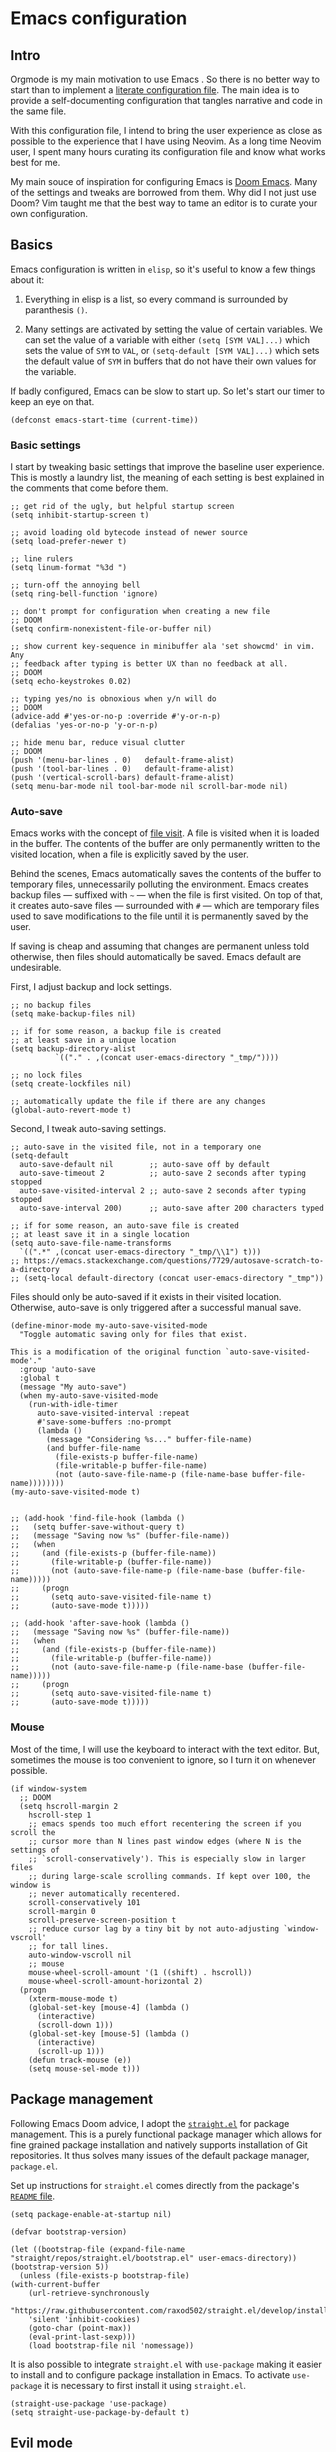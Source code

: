 * Emacs configuration

** Intro

Orgmode is my main motivation to use Emacs . So there is no better way to start than to implement a [[https://leanpub.com/lit-config/read][literate configuration file]]. The main idea is to provide a self-documenting configuration that tangles narrative and code in the same file.

With this configuration file, I intend to bring the user experience as close as possible to the experience that I have using Neovim. As a long time Neovim user, I spent many hours curating its configuration file and know what works best for me.

My main souce of inspiration for configuring Emacs is [[https://github.com/hlissner/doom-emacs][Doom Emacs]]. Many of the settings and tweaks are borrowed from them. Why did I not just use Doom? Vim taught me that the best way to tame an editor is to curate your own configuration.

** Basics

Emacs configuration is written in ~elisp~, so it's useful to know a few things about it:

  1. Everything in elisp is a list, so every command is surrounded by paranthesis ~()~.

  2. Many settings are activated by setting the value of certain variables. We can set the value of a variable with either ~(setq [SYM VAL]...)~ which sets the value of ~SYM~ to ~VAL~, or ~(setq-default [SYM VAL]...)~ which sets the default value of ~SYM~ in buffers that do not have their own values for the variable.

If badly configured, Emacs can be slow to start up. So let's start our timer to keep an eye on that.

#+begin_src elisp
(defconst emacs-start-time (current-time))
#+end_src

*** Basic settings

I start by tweaking basic settings that improve the baseline user experience. This is mostly a laundry list, the meaning of each setting is best explained in the comments that come before them.

#+begin_src elisp
;; get rid of the ugly, but helpful startup screen
(setq inhibit-startup-screen t)

;; avoid loading old bytecode instead of newer source
(setq load-prefer-newer t)

;; line rulers
(setq linum-format "%3d ")

;; turn-off the annoying bell
(setq ring-bell-function 'ignore)

;; don't prompt for configuration when creating a new file
;; DOOM
(setq confirm-nonexistent-file-or-buffer nil)

;; show current key-sequence in minibuffer ala 'set showcmd' in vim. Any
;; feedback after typing is better UX than no feedback at all.
;; DOOM
(setq echo-keystrokes 0.02)

;; typing yes/no is obnoxious when y/n will do
;; DOOM
(advice-add #'yes-or-no-p :override #'y-or-n-p)
(defalias 'yes-or-no-p 'y-or-n-p)

;; hide menu bar, reduce visual clutter
;; DOOM
(push '(menu-bar-lines . 0)   default-frame-alist)
(push '(tool-bar-lines . 0)   default-frame-alist)
(push '(vertical-scroll-bars) default-frame-alist)
(setq menu-bar-mode nil tool-bar-mode nil scroll-bar-mode nil)
#+end_src

*** Auto-save

Emacs works with the concept of [[https://www.gnu.org/software/emacs/manual/html_node/emacs/Visiting.html][file visit]]. A file is visited when it is loaded in the buffer. The contents of the buffer are only permanently written to the visited location, when a file is explicitly saved by the user.

Behind the scenes, Emacs automatically saves the contents of the buffer to temporary files, unnecessarily polluting the environment. Emacs creates backup files --- suffixed with ~~~ --- when the file is first visited. On top of that, it creates auto-save files --- surrounded with ~#~ --- which are temporary files used to save modifications to the file until it is permanently saved by the user.

If saving is cheap and assuming that changes are permanent unless told otherwise, then files should automatically be saved. Emacs default are undesirable.

First, I adjust backup and lock settings.

#+begin_src elisp
;; no backup files
(setq make-backup-files nil)

;; if for some reason, a backup file is created
;; at least save in a unique location
(setq backup-directory-alist
          `(("." . ,(concat user-emacs-directory "_tmp/"))))

;; no lock files
(setq create-lockfiles nil)

;; automatically update the file if there are any changes
(global-auto-revert-mode t)
#+end_src

Second, I tweak auto-saving settings.

#+begin_src elisp
;; auto-save in the visited file, not in a temporary one
(setq-default
  auto-save-default nil        ;; auto-save off by default
  auto-save-timeout 2          ;; auto-save 2 seconds after typing stopped
  auto-save-visited-interval 2 ;; auto-save 2 seconds after typing stopped
  auto-save-interval 200)      ;; auto-save after 200 characters typed

;; if for some reason, an auto-save file is created
;; at least save it in a single location
(setq auto-save-file-name-transforms
  `((".*" ,(concat user-emacs-directory "_tmp/\\1") t)))
;; https://emacs.stackexchange.com/questions/7729/autosave-scratch-to-a-directory
;; (setq-local default-directory (concat user-emacs-directory "_tmp"))
#+end_src

Files should only be auto-saved if it exists in their visited location. Otherwise, auto-save is only triggered after a successful manual save.

#+begin_src elisp
(define-minor-mode my-auto-save-visited-mode
  "Toggle automatic saving only for files that exist.

This is a modification of the original function `auto-save-visited-mode'."
  :group 'auto-save
  :global t
  (message "My auto-save")
  (when my-auto-save-visited-mode
    (run-with-idle-timer
      auto-save-visited-interval :repeat
      #'save-some-buffers :no-prompt
      (lambda ()
        (message "Considering %s..." buffer-file-name)
        (and buffer-file-name
          (file-exists-p buffer-file-name)
          (file-writable-p buffer-file-name)
          (not (auto-save-file-name-p (file-name-base buffer-file-name))))))))
(my-auto-save-visited-mode t)


;; (add-hook 'find-file-hook (lambda ()
;;   (setq buffer-save-without-query t)
;;   (message "Saving now %s" (buffer-file-name))
;;   (when
;;     (and (file-exists-p (buffer-file-name))
;;       (file-writable-p (buffer-file-name))
;;       (not (auto-save-file-name-p (file-name-base (buffer-file-name)))))
;;     (progn
;;       (setq auto-save-visited-file-name t)
;;       (auto-save-mode t)))))

;; (add-hook 'after-save-hook (lambda ()
;;   (message "Saving now %s" (buffer-file-name))
;;   (when
;;     (and (file-exists-p (buffer-file-name))
;;       (file-writable-p (buffer-file-name))
;;       (not (auto-save-file-name-p (file-name-base (buffer-file-name)))))
;;     (progn
;;       (setq auto-save-visited-file-name t)
;;       (auto-save-mode t)))))
#+end_src

*** Mouse

Most of the time, I will use the keyboard to interact with the text editor. But, sometimes the mouse is too convenient to ignore, so I turn it on whenever possible.

#+begin_src elisp
(if window-system
  ;; DOOM
  (setq hscroll-margin 2
    hscroll-step 1
    ;; emacs spends too much effort recentering the screen if you scroll the
    ;; cursor more than N lines past window edges (where N is the settings of
    ;; `scroll-conservatively'). This is especially slow in larger files
    ;; during large-scale scrolling commands. If kept over 100, the window is
    ;; never automatically recentered.
    scroll-conservatively 101
    scroll-margin 0
    scroll-preserve-screen-position t
    ;; reduce cursor lag by a tiny bit by not auto-adjusting `window-vscroll'
    ;; for tall lines.
    auto-window-vscroll nil
    ;; mouse
    mouse-wheel-scroll-amount '(1 ((shift) . hscroll))
    mouse-wheel-scroll-amount-horizontal 2)
  (progn
    (xterm-mouse-mode t)
    (global-set-key [mouse-4] (lambda ()
      (interactive)
      (scroll-down 1)))
    (global-set-key [mouse-5] (lambda ()
      (interactive)
      (scroll-up 1)))
    (defun track-mouse (e))
    (setq mouse-sel-mode t)))
#+end_src

** Package management

Following Emacs Doom advice, I adopt the [[https://github.com/raxod502/straight.el][~straight.el~]] for package management. This is a purely functional package manager which allows for fine grained package installation and natively supports installation of Git repositories. It thus solves many issues of the default package manager, ~package.el~.

Set up instructions for ~straight.el~ comes directly from the package's [[https://github.com/raxod502/straight.el#getting-started][~README~ file]].

#+begin_src elisp
(setq package-enable-at-startup nil)

(defvar bootstrap-version)

(let ((bootstrap-file (expand-file-name "straight/repos/straight.el/bootstrap.el" user-emacs-directory))
(bootstrap-version 5))
  (unless (file-exists-p bootstrap-file)
(with-current-buffer
    (url-retrieve-synchronously
    "https://raw.githubusercontent.com/raxod502/straight.el/develop/install.el"
    'silent 'inhibit-cookies)
    (goto-char (point-max))
    (eval-print-last-sexp)))
    (load bootstrap-file nil 'nomessage))
#+end_src

It is also possible to integrate ~straight.el~ with ~use-package~ making it easier to install and to configure package installation in Emacs. To activate ~use-package~ it is necessary to first install it using ~straight.el~.

#+begin_src elisp
(straight-use-package 'use-package)
(setq straight-use-package-by-default t)
#+end_src

** Evil mode

The switch to Emacs would not have been possible if it was not for [[https://github.com/emacs-evil/evil][Evil mode]]. This package not only brings Vim keybindings to Emacs but transforms it into a modal editor. Emacs' original interface is one of its big disadvantages. The abuse of the ~[CTRL]~ key and extended keyboard combinations feels clunky. The keyboard strokes are difficult to memorize, and sometimes even to execute. Often, it requires the use of both hands.

Evil mode contains many settings that can be adjusted before the package is activated, check the [[https://evil.readthedocs.io/en/latest/overview.html][documentation]] for a complete list.

#+begin_src elisp
(setq evil-want-integration t)
(setq evil-want-keybinding nil)
(setq evil-want-C-u-scroll t)
(setq evil-move-beyond-eol t)
(setq evil-respect-visual-line-mode t)
;; (setq evil-undo-system 'undo-redo)
(setq evil-auto-indent nil)
#+end_src

On top of that, I also install [[https://github.com/emacs-evil/evil-collection][Evil collection]] which brings Evil mode to most popular Emacs packages. I activate the collection only on the packages that I use.

#+begin_src elisp
(setq evil-collection-mode-list '(
  dired
  custom
  magit
  help
  neotree
  org
))
#+end_src

Once the pre-activation settings are done, I activate both ~evil~ and ~evil-collection~.

#+begin_src elisp
(straight-use-package 'evil)
(straight-use-package 'evil-collection)
(evil-mode 1)
(when (require 'evil-collection nil t)
  (evil-collection-init))
#+end_src

Evil does not automatically set a ~<leader>~ key, so I set it up. There are a couple of keyboard shortcuts that I often employ with this key.

#+begin_src elisp
(evil-set-leader 'visual (kbd ";"))
(evil-set-leader 'normal (kbd ";"))
#+end_src

*** Navigation

In neovim, I often navigate between windows and, when using kitty/tmux, between panes with ~[CTRL]~ plus Vim directional keys ~[h], [j], [k], [l]~. Luckily, I adapted these shortcuts for kitty, the repo is available in [[https://github.com/keith/evil-tmux-navigator/][Github]].

#+begin_src elisp
(use-package navigate
  :straight (vim-kitty-navigator :host github :repo "gzagatti/evil-kitty-navigator"))
#+end_src

*** Edit your ~config.org~ often

A [[https://learnvimscriptthehardway.stevelosh.com/chapters/07.html][good advice]] given by Steve Losh in /Learn Vimscript the Hard Way/ is to create a binding for quickly editing your configuration file and sourcing it again. I implement his advice in Emacs and bind the shortcuts to the same keys as I have in Neovim.

#+begin_src elisp
(evil-define-key 'normal 'global (kbd "<leader><f4>")
  (lambda () (interactive) (
    window--display-buffer (find-file-noselect "~/.emacs.d/emacs-config.org")
    (split-window (selected-window) nil 'above) 'window)))
(evil-define-key 'normal 'global (kbd "<leader><f5>")
  (lambda () (interactive) (load "~/.emacs.d/init.el")))
#+end_src

*** Buffer cloning

When spliting windows, Emacs shows a view of the same buffer in another window. However, this can be annoying when we want to have different major modes and/or folds for the same file. Emacs allow cloning a buffer indirectly such that the clone is bound to the master buffer and whenever the latter is killed all its children are also killed. The next block creates a convenient Evil ~ex~ command that allow us to quickly clone a buffer.

#+begin_src elisp
(evil-define-command evil-indirect-clone (&optional bang)
  "Creates an indirect clone of the buffer, if the buffer is not already a clone."
  :repeat nil
  (interactive "<!>")
  (unless (and (buffer-base-buffer (current-buffer)) (not bang))
    (let ((clone-buffer (clone-indirect-buffer nil nil t)))
      (window--display-buffer clone-buffer (selected-window) 'window))))

;; https://github.com/emacs-evil/evil/blob/master/evil-maps.el
(evil-ex-define-cmd "clone" 'evil-indirect-clone)
#+end_src

** Theme

Emacs has great support for themes, despite its configuration feeling outdated when compared to ~css~. For instance, it is possible to use multiple fonts in the same file. Emacs also handles multi-syntax files better than traditional Vim. This is quite convenient when dealing with literate programming since the same text file will usually contain narrative, source code and mathematics.

To start tweaking and adjusting the theme, it is useful to know the command ~(customize-face-other-window)~ in Emacs. This command opens an interactive buffer where it is possible to change the settings for the current session and watch the changes live. Any changes can be printed as ~elisp~ such that they can be incorporated to the config file.

*** Fonts

First, I download icon fonts commonly used in Emacs, which will ensure that packages like ~neotree~ renders correctly.

#+begin_src elisp
(use-package all-the-icons :straight t)
#+end_src

Next, it is time to select the default font used in most buffers. Since the majority of buffers contain source code, it is desirable to select a monospaced font. To ensure that Emacs can find the correct font in GTK-based systems, it is necessary to ensure that Emacs builds with GTK-3 support --- use the flag  ~--with-x-toolkit=gtk3~ during the build process.

#+begin_src elisp
(set-face-attribute 'default nil :font "Cousine Nerd Font" :height 104
  :weight 'normal :width 'normal)
#+end_src

Apart from the default font, Emacs allows the definition of two additional types of fonts: ~variable-pitch~ and ~fixed-pitch~. The latter corresponds to the monospaced font used in source code, while the former is used for normal text. These fonts are only used in certain modes such as orgmode.

#+begin_src elisp
(custom-set-faces
  '(variable-pitch ((t (:family "DejaVu Sans" :height 110 :weight normal))))
  '(fixed-pitch ((t (:family "Cousine Nerd Font Mono" :height 0.95 :weight normal)))))
#+end_src

Since my main use case for Emacs is taking notes, I turn ~variable-pitch-mode~ on by default when in ~text-mode~.

#+begin_src elisp
(add-hook 'text-mode-hook 'variable-pitch-mode)
#+end_src

*** Themes

I configure two themes. A light theme to use during the day and a dark one for late night sessions.

- Leuven :: this is a bright theme that makes smart use of highlighting much like a highlighter pen to distinguish different syntax elements. Therefore, it does not require the use of too many contrasting font colors resulting in a pleasant experience to the eyes. This is one of Emacs default themes.

#+begin_src elisp
(load-theme 'leuven t)
(custom-theme-set-faces
  'leuven
  ;; tweak the background to a light shade of gray, as the default ('white') is too bright
  '(default ((t (:inherit nil :extend nil :stipple nil :background "#f8fbf8" :foreground "#333333" :inverse-video nil :box nil :strike-through nil :overline nil :underline nil :slant normal :weight normal :height 102 :width normal :foundry "MONO" :family "Cousine Nerd Font Mono"))))
  ;; add a shade of gray to org blocks as the default ('yellow') is quite ugly
  '(org-block ((t (:extend t :background "#f4f4f1" :foreground "#000088" :family "Cousine Nerd Font Mono" :height 0.95))))
  ;; reduce the font size of org block opening and closing lines to reduce distraction
  '(org-block-begin-line ((t (:extend t :background "#ddeded" :foreground "#006666" :underline "#A7A6AA" :height 0.85 :family "Cousine nerd font mono"))))
  '(org-block-end-line ((t (:extend t :background "#ddeded" :foreground "#006666" :overline "#A7A6AA" :height 0.85 :family "Cousine nerd font mono"))))
  ;; ensure that the org ellipsis is muted
  '(org-ellipsis ((t (:background nil :foreground "#999999" :box nil :underline nil))))
  ;; ensure that trailing and tab markers are muted
  '(whitespace-trailing ((t (:foreground nil :background "#636363"))))
  '(whitespace-tab ((t (:foreground "#636363" :background nil)))))
(disable-theme 'leuven)
#+end_src

- [[https://draculatheme.com][Dracula]] :: this is one the most popular dark themes. It makes extensive use of shades of purple and it is very gentle on the eyes during the night.

#+begin_src elisp
(use-package dracula-theme
  :straight (dracula-theme :host github :repo "dracula/emacs"))
(load-theme 'dracula t)
(custom-theme-set-faces
  'dracula
  ;; change the shade of gray of the org block background as the default is not contrasting enough
  '(org-block ((t (:extend t :background "#373844" :family "Cousine Nerd Font Mono" :height 0.95))))
  ;; reduce the font size of org block opening and closing lines to reduce distraction
  ;; and add some colour to contrast with the rest
  '(org-block-begin-line ((t (:extend t :background "#004c4c" :foreground "#ddeded" :underline "#A7A6AA" :height 0.85 :family "Cousine nerd font mono"))))
  '(org-block-end-line ((t (:extend t :background "#004c4c" :foreground "#ddeded" :overline "#A7A6AA" :height 0.85 :family "Cousine nerd font mono"))))
  ;; ensure that the org ellipsis is muted
  '(org-ellipsis ((t (:background nil :foreground "#999999" :box nil :underline nil))))
  ;; ensure that trailing and tab markers are muted
  '(whitespace-trailing ((t (:foreground nil :background "#636363"))))
  '(whitespace-tab ((t (:foreground "#636363" :background nil)))))
(enable-theme 'dracula)
#+end_src

To easily switch between themes, I define a function that toggles between Leuven and Dracula.

#+begin_src elisp
;; https://emacs.stackexchange.com/questions/24088/make-a-function-to-toggle-themes
;; https://emacs.stackexchange.com/questions/48365/custom-theme-set-faces-does-not-work-in-emacs-27#52804
(defun toggle-theme ()
  (interactive)
  (cond
    ((eq (car custom-enabled-themes) 'leuven) (progn (disable-theme 'leuven) (enable-theme 'dracula)))
    ((eq (car custom-enabled-themes) 'dracula) (progn (disable-theme'dracula) (enable-theme 'leuven)))))
(if (string= (getenv "THEME") "leuven") (progn (disable-theme 'dracula) (enable-theme 'leuven)))
#+end_src

*** Powerline

The ~powerline~ package brings Vim-like support to the Emacs mode-line and ensure that my theme configuration propagates nicely to it.

#+begin_src elisp
(use-package powerline :straight t)
(powerline-default-theme)
#+end_src

** Addional settings

*** Clipboard management

It is convenient to have direct access to the system clipboard since it allows me to quickly move arbitrary text in and out of Emacs.

#+begin_src elisp
(custom-set-variables '(select-enable-clipboard t))
#+end_src

Additionally, I emulate copy and paste shortcuts that I often use in Vim the yank and paste commands with the ~<leader>~ key.

#+begin_src  elisp
(defun yank-to-clipboard (start end)
  "Yank to system clipboard."
  (interactive "r")
  (if (use-region-p)
      (progn
      ;; does not check if the option might originally be true
      (clipboard-kill-ring-save start end))))
(evil-define-key 'visual 'global (kbd "<leader>y")  'yank-to-clipboard)

(defun paste-clipboard ()
  "Paste from system clipboard."
  (interactive)
      (progn
      ;; does not check if the option might originally be true
      (clipboard-yank)))
(evil-define-key '(normal visual) 'global (kbd "<leader>p") 'paste-clipboard)

#+end_src

More info on copy-and-paste in Emacs can be found in the [[https://www.emacswiki.org/emacs/CopyAndPastej][Wiki]]. Copy and paste will not work in tty Emacs, as described [[https://hugoheden.wordpress.com/2009/03/08/copypaste-with-emacs-in-terminal/][here]]. It is possible to implement it using ~xsel~ or similar programs, but if the terminal emulator has copy/paste functionality there is really no need for that.

*** Line wrapping

This section basically tries to tame line wrapping in ~text-mode~. I am a big advocate of using line wrapping in ~text-mode~ since the primary unit of text is the paragraph and not the line. Therefore, hard line breaks feel quite arbitrary. It is much better to let the text editor handle line breaks within paragraphs since these can change according to the window size. On top of that, it is much easier to perform version control when investigating changes at the paragraph rather than line level.

Of course, the opposite is true when dealing with source code. In which case, hard line breaks should be enforced and, ideally, text should be edited on a minimum width size.

Most of the configuration is directly borrowed from [[https://github.com/hlissner/doom-emacs/tree/master/modules/editor/word-wrap][Emacs Doom]] where they use the ~adaptive-wrap~ package. I do not have strong opinions about the configuration below, except that it seems to get the job done.

#+begin_src elisp
(use-package adaptive-wrap :straight t)

(defvar +word-wrap-extra-indent 'double)

(defvar +word-wrap-disabled-modes
  '(fundamental-mode so-long-mode)
  "Major-modes where `+global-word-wrap-mode' should not enable `+word-wrap-mode'.")

(defvar +word-wrap-visual-modes
  '(org-mode)
  "Major mode where `+word-wrap-mode' should not enable `adaptive-wrap-prefix-mode'.")

(defvar +word-wrap-text-modes
  '(text-mode markdown-mode markdown-view-mode gfm-mode gfm-view-mode rst-mode latex-mode LaTex-mode)
  "Major-modes where `+word-wrap-mode' should not provide extra indentation.")

(defvar +word-wrap--major-mode-is-visual nil)
(defvar +word-wrap--major-mode-is-text nil)
(defvar +word-wrap--enable-adaptive-wrap-mode nil)
(defvar +word-wrap--enable-visual-line-mode nil)

;;;###autoload
(define-minor-mode +word-wrap-mode
  "Wrap long lines in the buffer with language-aware indentation.

wrapped lines will be indented to match the preceding line. In code buffers,
lines which are not inside a string or comment will have additional indentation
according to the configuration of `+word-wrap-extra-indent'."
  :init-value nil
  (if +word-wrap-mode
    (progn
      (setq-local +word-wrap--major-mode-is-visual
        (memq major-mode +word-wrap-visual-modes))
      (setq-local +word-wrap--major-mode-is-text
        (memq major-mode +word-wrap-text-modes))

      (setq-local +word-wrap--enable-adaptive-wrap-mode
        (and (not (bound-and-true-p adaptive-wrap-prefix-mode))
              (not +word-wrap--major-mode-is-visual)))

      (setq-local +word-wrap--enable-visual-line-mode
        (not (bound-and-true-p visual-line-mode)))

      (when +word-wrap--enable-adaptive-wrap-mode
        (adaptive-wrap-prefix-mode +1))
      (when +word-wrap--enable-visual-line-mode
        (visual-line-mode +1)))

      (when +word-wrap--enable-adaptive-wrap-mode
        (adaptive-wrap-prefix-mode -1))
      (when +word-wrap--enable-visual-line-mode
        (visual-line-mode -1))))

(defun +word-wrap--enable-global-mode ()
  "Enable `+word-wrap-mode' for `+word-wrap-global-mode'.

Wrapping will be automatically enabled in all modes except special mode, or
modes explicitly listed in `+word-wrap-disabled-modes'."
  (unless (or (eq (get major-mode 'mode-class) 'special)
      (memq major-mode +word-wrap-disabled-modes))
    (+word-wrap-mode +1)))
;;;###autoload

(define-globalized-minor-mode +global-word-wrap-mode
  +word-wrap-mode +word-wrap--enable-global-mode)

(+global-word-wrap-mode +1)
#+end_src

*** White space

#+begin_src elisp
;; https://dougie.io/emacs/indentation/
(setq-default electric-indent-inhibit t)
(setq-default tab-width 2)
(setq-default indent-tabs-mode nil)
(setq-default evil-shift-width 2)
(evil-define-key 'insert 'global (kbd "TAB") 'tab-to-tab-stop)
(setq backward-delete-char-untabify-method 'hungry)
(setq whitespace-style '(face tabs tab-mark trailing indentation))
(global-whitespace-mode)
(setq whitespace-display-mappings
'((tab-mark 9 [62 32 92 92 92]))) ; print tab as > \\\
(evil-define-key 'normal 'global (kbd "<leader>dt") 'whitespace-cleanup)
#+end_src

** Third-party packages

*** Neotree

#+begin_src elisp
  (use-package neotree
    :straight t
    :config
      (setq neo-theme 'icons))
  (global-set-key [f8] 'neotree-toggle)
#+end_src

*** Magit

#+begin_src elisp
;;; magit {{{
(use-package magit :straight t)                                            ; a git porcelain
;;;}}}
#+end_src

*** Ivy

https://oremacs.com/swiper/#hydra-in-the-minibuffer

screencast demo: https://www.youtube.com/watch?v=VvnJQpTFVDc

#+begin_src elisp
(use-package ivy
  :straight (ivy :host github :repo "abo-abo/swiper"))
(use-package counsel
  :straight (counsel :host github :repo "abo-abo/swiper")
  :after (ivy))
(setq ivy-use-virtual-buffers t)
(setq ivy-count-format "(%d/%d) ")
(ivy-mode 1)
;;use helm for the buffer list
(evil-ex-define-cmd "buffers" 'ivy-switch-buffer)
(evil-define-key 'normal 'global
  (kbd "SPC b") 'ivy-switch-buffer)
(evil-define-key 'normal 'global
  (kbd "SPC /") 'counsel-find-file)
(evil-define-key 'normal 'global
  (kbd "SPC f") 'counsel-rg)
#+end_src

*** Hydra

What is hydra https://oremacs.com/2015/01/20/introducing-hydra/

Github repo https://github.com/abo-abo/hydra

call hydra with ~Ctrl-O~ when in ivy

#+begin_src elisp
(use-package hydra :straight t)
(use-package ivy-hydra
  :straight (ivy-hydra :host github :repo "abo-abo/swiper")
  :after (hydra ivy))
#+end_src

*** Projectile

Main page: https://docs.projectile.mx/projectile/index.html

https://docs.projectile.mx/projectile/usage.html


#+begin_src elisp
(use-package projectile
  :straight (projectile :host github :repo "bbatsov/projectile"))
(projectile-mode +1)
(setq projectile-project-search-path '("~/dev/" "~/phd/"))
(evil-define-key 'normal 'projectile-mode-map (kbd "SPC p") 'projectile-command-map)
#+end_src

*** Which-key mode

#+begin_src elisp
(use-package which-key
  :straight t
  :config
    (setq which-key-show-early-on-C-h t))
(which-key-mode)
#+end_src

*** Yasnippet

#+begin_src elisp
(use-package yasnippet
  :straight t
  :config
    (yas-reload-all)
  :hook
    (latex-mode . yas-minor-mode))
#+end_src

*** Company mode

https://github.com/vspinu/company-math


#+begin_src elisp
(use-package company-math :straight t)
(use-package company-lsp :straight t)
(use-package company
  :straight t
  :config
  (add-hook 'after-init-hook '(lambda()
    (global-company-mode)
    (setq company-minimum-prefix-length 3)
    (define-key company-active-map (kbd "<tab>") 'company-select-next)
    (define-key company-active-map (kbd "<backtab>") 'company-select-previous)
    (push 'company-math-symbols-unicode company-backends))))
#+end_src

*** Evil nerd commenter

#+begin_src elisp
  (use-package evil-nerd-commenter :straight t)
  (global-set-key (kbd "<leader>c") 'evilnc-comment-or-uncomment-lines)
#+end_src

*** Python

#+begin_src elisp
(add-hook 'python-mode-hook '(lambda ()
  (setq evil-shift-width python-indent-offset)
  (hs-minor-mode)
  (display-line-numbers-mode)
  (setq tab-width 4)))
#+end_src

*** Julia

#+begin_src elisp
(use-package julia-mode
  :straight (julia-mode :host github :repo "JuliaEditorSupport/julia-emacs"))
(use-package lsp-julia
  :straight (lsp-julia :host github :repo "gdkrmr/lsp-julia")
  :config
    (setq lsp-julia-default-environment "~/.julia/environments/v1.7"))
#+end_src

*** LSP

#+begin_src elisp
(setq gc-cons-threshold 100000000)
(setq read-process-output-max (* 1024 1024)) ;; 1mb
(use-package lsp-mode
  :straight t
  :init
    (setq lsp-keymap-prefix "C-C l")
  :hook
    (julia-mode . lsp)
    (r-mode . lsp)
    (latex-mode . lsp)
    (lsp-mode . lsp-enable-which-key-integration)
  :commands lsp)
(use-package lsp-pyright
  :straight t
  :ensure t
  :hook
    (python-mode . (lambda ()
      (require 'lsp-pyright)
      (lsp))))
(use-package lsp-ui :straight t :commands lsp-ui-mode)
(use-package lsp-ivy :straight t :commands lsp-ivy-workspace-symbol)
(use-package lsp-treemacs :straight t :commands lsp-ivy-workspace-symbol)
#+end_src

*** Polymode

Installing this to work with Ein

#+begin_src elisp
(use-package polymode :straight t)
(add-to-list 'polymode-mode-name-aliases '(R . R-mode))
#+end_src

*** Ein --- Emacs Ipython Notebook

[[http://millejoh.github.io/emacs-ipython-notebook/][Ein manual]]

worth customizing with ~M-x customize group RET ein~

#+begin_src elisp
(use-package ein
  :straight (ein :host github :repo "millejoh/emacs-ipython-notebook")
  :config
    (setq ein:polymode t)
    (setq ein:worksheet-enable-undo t)
    (setq ein:output-area-inlined-images nil))

(define-minor-mode ein-mode-my-map
  "Custom ein-mode mappings."
  :keymap (make-sparse-keymap))

(defun ein-kill-region (&optional beg end normal)
  (interactive
    (if (use-region-p) (list (region-beginning) (1- (region-end)) nil)
      (list (line-beginning-position) (line-end-position) t)))
    (unless (eq major-mode 'fundamental-mode)
      (let* ((region (pm-innermost-range end))
        (narrow-beg (max beg (car region)))
        (narrow-end (min end (cdr region))))
        (kill-region narrow-beg narrow-end)
        (if (and normal (not (eq narrow-beg (car region))))
          (delete-region (1- narrow-beg) narrow-beg)
          (delete-region narrow-beg (1+ narrow-beg))))))

(evil-define-key 'normal 'ein-mode-my-map
  "dd" 'ein-kill-region
  (kbd "<leader>d") 'ein:worksheet-kill-cell
  (kbd "<leader>k") 'ein:worksheet-goto-prev-input-km
  (kbd "<leader>j") 'ein:worksheet-goto-next-input-km
  (kbd "<leader>sl") 'ein:worksheet-execute-cell
)

(evil-define-key 'visual 'ein-mode-my-map
  "d" 'ein-kill-region)

(add-hook 'ein:notebook-mode-hook 'ein-mode-my-map)

(evil-define-operator my-evil-write (beg end type file-or-append &optional bang)
  :motion nil
  :move-point nil
  :type line
  :repeat nil
  (interactive "<R><fsh><!>")
  (if (bound-and-true-p ein:notebook-mode)
    (ein:notebook-save-notebook-command)
    (evil-write beg end type file-or-append bang)))
(evil-ex-define-cmd "w[rite]" 'my-evil-write)

(custom-set-variables
  '(mailcap-download-directory "$HOME/Downloads")
  '(mailcap-user-mime-data '(
    ("kitty @ kitten ./imgviewer.py %s" "image/png" nil)
    ("kitty @ kitten ./imgviewer.py %s" "image/*" nil))))
#+end_src

*** ESS --- Emacs speaks statistics --- R and other goodies

#+begin_src elisp
(use-package ess
  :straight t
  :config
    (setq ess-use-flymake nil))
#+end_src

*** Lua

#+begin_src elisp
  (use-package lua-mode
    :straight (:host github :repo "immerrr/lua-mode"))
#+end_src

*** Zotxt

#+begin_src elisp
(use-package zotxt
  :straight (:host github :repo "egh/zotxt-emacs"))
(setq zotxt-default-search-method "title, creator, year")
#+end_src

testing: @holme2015b

foo @holme2015a @holme2012 @masuda2017

*** Org-mode

#+begin_src elisp
  ;; hide emphasis markup
  (setq org-hide-emphasis-markers t)

  ;; beautiful unicode bullets
  (straight-use-package 'org-bullets)
  (add-hook 'org-mode-hook '(lambda () (org-bullets-mode 1)))

  ;; indentation

  ;; fold
  (setq org-ellipsis " ▼")
  (setq org-startup-folded t)
  (setq org-hide-block-startup nil)

  ;; agenda
  (defvar org-my-inbox-file "~/dev/org/inbox.org")
  (defvar org-my-general-files "~/dev/org")
  (setq org-default-notes-file org-my-inbox-file)
  (add-to-list 'org-agenda-files org-my-general-files)
  (setq org-refile-targets (quote ((org-agenda-files :maxlevel .2))))
  (setq org-reverse-note-order t)

  ;; tab support
  (setq org-cycle-emulate-tab nil)
#+end_src

[[https://github.com/nnicandro/emacs-jupyter][Emacs Jupyter]]: an interface to communicate with Jupyter kernels

creates kernels automatically

prints results

work async

create a repl; interact with repl

#+begin_src elisp
  ;; languages
  ;; TODO adds a good second to initialization, can we set this as a hook
  (use-package jupyter
    :straight (jupyter :host github :repo "nnicandro/emacs-jupyter")
    :after (ob-jupyter)
    :config
      (setq org-babel-default-header-args:jupyter-python '((:session . "py")
                                                          (:async . "yes")
                                                          (:kernel . "python")))
      (setq org-babel-default-header-args:jupyter-julia  '((:session . "jl")
                                                          (:async . "yes")
                                                          (:kernel . "julia"))))
  (setq org-confirm-babel-evaluate nil)
  (org-babel-do-load-languages
    'org-babel-load-languages
    '((emacs-lisp . t)
      (jupyter . t)))

  (add-hook 'jupyter-repl-mode-hook (lambda ()  (setq display-line-numbers nil)))
#+end_src

#+begin_src elisp
  ;; keys
  (evil-define-key 'normal 'global
    (kbd "<leader>oa") 'org-agenda
    (kbd "<leader>oc") 'org-capture
  )
  (define-minor-mode org-mode-my-map
    "Custom org-mode mappings."
    :keymap (make-sparse-keymap))
  ;;  (evil-define-key 'normal 'org-mode-my-map
  ;;    [za] 'org-cycle
  ;;    [zo] 'outline-show-children
  ;;    [zO] 'outline-show-subtree
  ;;    [zc] 'outline-hide-subtree
  ;;    [zC] 'outline-hide-sublevels
  ;;    [zR] 'outline-show-all
  ;;    [zM] 'org-overview
  ;;  )
  (evil-define-key 'insert 'org-mode-my-map
    [tab] 'tab-to-tab-stop
    [s-tab] 'ignore
  )
  (evil-define-key 'normal 'org-mode-my-map
    (kbd "TAB") 'org-cycle
  )
  (defun org-mode-my-setup ()
    (interactive)
    (org-mode-my-map t)
    (set (make-local-variable 'electric-indent-functions)
      (list (lambda (arg) 'no-indent)))
    (org-indent-mode)
    (org-babel-jupyter-override-src-block "python")
    (org-babel-jupyter-override-src-block "julia")
    (variable-pitch-mode t)
    (setq org-fontify-quote-and-verse-blocks t)
    (global-linum-mode 0))


 ;; (add-hook 'org-mode-hook 'org-mode-my-map)
 ;; (add-hook 'org-mode-hook (lambda ()
 ;;   (set (make-local-variable 'electric-indent-functions)
 ;;     (list (lambda (arg) 'no-indent)))))
  (add-hook 'org-mode-hook 'org-mode-my-setup)
#+end_src

orgroam

#+begin_src elisp
;; (use-package org-roam
;;   :straight (:host github :repo "org-roam/org-roam" :files (:defaults "extensions/*")))
;; (use-package org-roam-ui
;;   :straight
;;     (:host github :repo "org-roam/org-roam-ui" :branch "main" :files ("*.el" "out"))
;;     :after org-roam
;; ;;         normally we'd recommend hooking orui after org-roam, but since org-roam does not have
;; ;;         a hookable mode anymore, you're advised to pick something yourself
;; ;;         if you don't care about startup time, use
;; ;;  :hook (after-init . org-roam-ui-mode)
;;     :config
;;     (setq org-roam-ui-sync-theme t
;;           org-roam-ui-follow t
;;           org-roam-ui-update-on-save t
;;           org-roam-ui-open-on-start t))
#+end_src

** Wrap-up

How long did we take to fire up Emacs? We compute the elapsed time and print it at the top of our start window which is the ~*scratch*~ buffer.

#+begin_src elisp
(let ((elapsed (float-time (time-subtract (current-time) emacs-start-time))))

(setq initial-scratch-message
  (format "; *scratch*\n; config.org loaded in %.3fs" elapsed)))
#+end_src

** References

- [[https://github.com/emacs-evil/evil-collection][Evil collection repo]]
- [[https://packagm/tecosaur/emacs-config/blob/master/config.org][A good example of literate config]]
- [[https://www.reddit.com/r/emacs/comments/84l5jl/evil_how_can_i_autosave_whenever_i_make_a_change/][Auto-save?]]
- http://emacsrocks.com/
- https://github.com/mattmahn/emacsfiles/blob/master/emacs-config.org
- https://tammymakesthings.com/posts/2020-04-28-literate-emacs-configuration-in-org-mode/
- https://systemcrafters.cc/emacs-from-scratch/key-bindings-and-evil/
- [[https://idiocy.org/emacs-fonts-and-fontsets.html][setting emacs font]]
- [[https://zzamboni.org/post/beautifying-org-mode-in-emacs/][Beautifying Orgmode in Emacs]]
- https://www.emacswiki.org/emacs/GoodFonts
- https://www.reddit.com/r/emacs/comments/jue3xc/use_of_progn_to_fix_invalid_function_errors/ , good explanation of if, why to use progn
- [[https://www.emacswiki.org/emacs/RecreateScratchBuffer][Re-create scratch buffer]]
- [[https://emacs.christianbaeuerlein.com/my-org-config.html][Great org configuration]]
- https://github.com/phrb/ob-julia
- [[https://github.com/noctuid/evil-guide][Evil guide]]
- [[https://github.com/gregsexton/origami.el][Origami for folding?]] an example config [[https://www.reddit.com/r/emacs/comments/6fmpwb/evil_and_builtin_folding/]]
- [[https://ianyepan.github.io/posts/setting-up-use-package/]]


The tab in tty is mapped to C-i, so we need to remap the ~(kbd "TAB")~ to get things working again.

https://www.emacswiki.org/emacs/TabKey

#+begin_src
(local-set-key (kbd "TAB") 'tab-to-tab-stop)
#+end_src


[[http://www.emacslife.com/read-lisp-tweak-emacs/beginner-2-understand-emacs-lisp.html]]

add-hook is a function. ​'emacs-lisp-mode-hook​ and ​'turn-on-eldoc-mode​ have single quotes, which tells Emacs to skip evaluating them. They refer to the name of the thing instead of its value. emacs-lisp-mode-hook is a variable that contains a list of functions to run, and turn-on-eldoc-mode is a function that we're adding to that list.


The dot (x . y) shows that this is a cons cell, which is something that has two parts. These parts are called the car and the cdr, and can contain symbols, values, lists, and so on. A cons cell like ("abc" . "def") looks like this:

